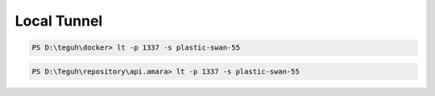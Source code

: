 
==============
Local Tunnel
==============

.. code-block:: powershell

    PS D:\teguh\docker> lt -p 1337 -s plastic-swan-55

.. code-block:: powershell

    PS D:\Teguh\repository\api.amara> lt -p 1337 -s plastic-swan-55
